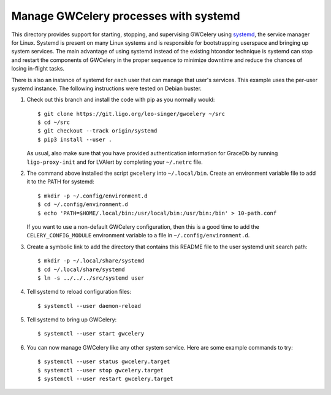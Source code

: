 Manage GWCelery processes with systemd
======================================

This directory provides support for starting, stopping, and supervising
GWCelery using systemd_, the service manager for Linux. Systemd is present on
many Linux systems and is responsible for bootstrapping userspace and bringing
up system services. The main advantage of using systemd instead of the existing
htcondor technique is systemd can stop and restart the components of GWCelery
in the proper sequence to minimize downtime and reduce the chances of losing
in-flight tasks.

There is also an instance of systemd for each user that can manage that user's
services. This example uses the per-user systemd instance. The following
instructions were tested on Debian buster.

1.  Check out this branch and install the code with pip as you normally would::

        $ git clone https://git.ligo.org/leo-singer/gwcelery ~/src
        $ cd ~/src
        $ git checkout --track origin/systemd
        $ pip3 install --user .

    As usual, also make sure that you have provided authentication information
    for GraceDb by running ``ligo-proxy-init`` and for LVAlert by completing
    your ``~/.netrc`` file.

2.  The command above installed the script ``gwcelery`` into ``~/.local/bin``.
    Create an environment variable file to add it to the PATH for systemd::

        $ mkdir -p ~/.config/environment.d
        $ cd ~/.config/environment.d
        $ echo 'PATH=$HOME/.local/bin:/usr/local/bin:/usr/bin:/bin' > 10-path.conf

    If you want to use a non-default GWCelery configuration, then this is a
    good time to add the ``CELERY_CONFIG_MODULE`` environment variable to a
    file in ``~/.config/environment.d``.

3.  Create a symbolic link to add the directory that contains this README file
    to the user systemd unit search path::

        $ mkdir -p ~/.local/share/systemd
        $ cd ~/.local/share/systemd
        $ ln -s ../../../src/systemd user

4.  Tell systemd to reload configuration files::

        $ systemctl --user daemon-reload

5.  Tell systemd to bring up GWCelery::

        $ systemctl --user start gwcelery

6.  You can now manage GWCelery like any other system service. Here are some
    example commands to try::

        $ systemctl --user status gwcelery.target
        $ systemctl --user stop gwcelery.target
        $ systemctl --user restart gwcelery.target

.. _systemd: https://freedesktop.org/wiki/Software/systemd/
